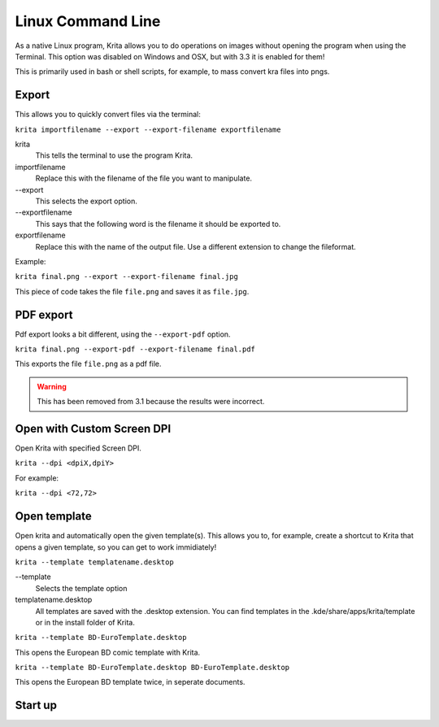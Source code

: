 .. _linux_cmd:

==================
Linux Command Line
==================



As a native Linux program, Krita allows you to do operations on images without opening the program when using the Terminal. This option was disabled on Windows and OSX, but with 3.3 it is enabled for them!

This is primarily used in bash or shell scripts, for example, to mass convert kra files into pngs.

Export
------

This allows you to quickly convert files via the terminal:

``krita importfilename --export --export-filename exportfilename``

krita
    This tells the terminal to use the program Krita.
importfilename
    Replace this with the filename of the file you want to manipulate.
\--export
    This selects the export option.
\--exportfilename
    This says that the following word is the filename it should be exported to.
exportfilename
    Replace this with the name of the output file. Use a different extension to change the fileformat.

Example:

``krita final.png --export --export-filename final.jpg``

This piece of code takes the file ``file.png`` and saves it as ``file.jpg``.

PDF export
----------

Pdf export looks a bit different, using the ``--export-pdf`` option.

``krita final.png --export-pdf --export-filename final.pdf``

This exports the file ``file.png`` as a pdf file.

.. warning::
    
    This has been removed from 3.1 because the results were incorrect.

Open with Custom Screen DPI
---------------------------

Open Krita with specified Screen DPI.

``krita --dpi <dpiX,dpiY>``

For example:

``krita --dpi <72,72>``

Open template
-------------

Open krita and automatically open the given template(s). This allows you to, for example, create a shortcut to Krita that opens a given template, so you can get to work immidiately!

``krita --template templatename.desktop``

\--template
    Selects the template option
templatename.desktop
    All templates are saved with the .desktop extension. You can find templates in the .kde/share/apps/krita/template or in the install folder of Krita.

``krita --template BD-EuroTemplate.desktop``

This opens the European BD comic template with Krita.

``krita --template BD-EuroTemplate.desktop BD-EuroTemplate.desktop``

This opens the European BD template twice, in seperate documents.

Start up
--------

.. versionadded:: 3.3

    ``krita --nosplash``
        Start krita without showing the splash screen.
    ``krita --canvasonly``
        Start krita in canvasonly mode.
    ``krita --fullscreen``
        Start krita in fullscreen mode.
    ``krita --workspace Workspace``
        Start krita with the given workspace. So for example...
    ``krita --workspace Animation``
        Starts Krita in the Animation workspace.
